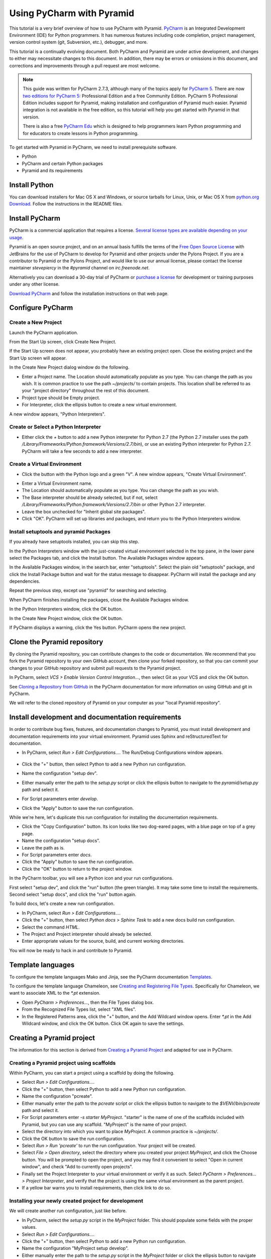 **************************
Using PyCharm with Pyramid
**************************

This tutorial is a very brief overview of how to use PyCharm with Pyramid.
`PyCharm <http://www.jetbrains.com/pycharm/>`_ is an Integrated Development
Environment (IDE) for Python programmers.  It has numerous features including
code completion, project management, version control system (git, Subversion,
etc.), debugger, and more.

This tutorial is a continually evolving document. Both PyCharm and Pyramid are
under active development, and changes to either may necessitate changes to
this document.  In addition, there may be errors or omissions in this
document, and corrections and improvements through a pull request are most
welcome.

.. note:: This guide was written for PyCharm 2.7.3, although many of the
    topics apply for `PyCharm 5 <https://www.jetbrains.com/pycharm/>`_. There
    are now `two editions for PyCharm 5
    <https://www.jetbrains.com/pycharm/features/editions_comparison_matrix.html>`_:
    Professional Edition and a free Community Edition. PyCharm 5 Professional
    Edition includes support for Pyramid, making installation and configuration
    of Pyramid much easier. Pyramid integration is not available in the free
    edition, so this tutorial will help you get started with Pyramid in that
    version.

    There is also a free `PyCharm Edu
    <https://www.jetbrains.com/pycharm-edu/>`_ which is designed to help
    programmers learn Python programming and for educators to create lessons in
    Python programming.

To get started with Pyramid in PyCharm, we need to install prerequisite
software.

* Python
* PyCharm and certain Python packages
* Pyramid and its requirements


Install Python
==============

You can download installers for Mac OS X and Windows, or source tarballs for
Linux, Unix, or Mac OS X from `python.org Download
<http://python.org/download/>`_.  Follow the instructions in the README files.


Install PyCharm
===============

PyCharm is a commercial application that requires a license.  `Several license
types are available depending on your usage
<https://www.jetbrains.com/pycharm/buy/index.jsp>`_.

Pyramid is an open source project, and on an annual basis fulfills the terms of
the `Free Open Source License
<https://www.jetbrains.com/buy/opensource/?product=pycharm>`_ with JetBrains
for the use of PyCharm to develop for Pyramid and other projects under the
Pylons Project.  If you are a contributor to Pyramid or the Pylons Project, and
would like to use our annual license, please contact the license maintainer
`stevepiercy` in the `#pyramid` channel on `irc.freenode.net`.

Alternatively you can download a 30-day trial of PyCharm or `purchase a license
<http://www.jetbrains.com/pycharm/buy/index.jsp>`_ for development or training
purposes under any other license.

`Download PyCharm <http://www.jetbrains.com/pycharm/download/index.html>`_ and
follow the installation instructions on that web page.


Configure PyCharm
=================


Create a New Project
--------------------

Launch the PyCharm application.

From the Start Up screen, click Create New Project.

.. image:: images/start_up_screen.png

If the Start Up screen does not appear, you probably have an existing project
open.  Close the existing project and the Start Up screen will appear.

.. image:: images/create_new_project.png

In the Create New Project dialog window do the following.

* Enter a Project name.  The Location should automatically populate as you
  type.  You can change the path as you wish.  It is common practice to use the
  path `~/projects/` to contain projects.  This location shall be referred to
  as your "project directory" throughout the rest of this document.
* Project type should be Empty project.
* For Interpreter, click the ellipsis button to create a new virtual
  environment.

A new window appears, "Python Interpreters".


Create or Select a Python Interpreter
-------------------------------------

.. image:: images/python_interpreters_1.png

* Either click the `+` button to add a new Python interpreter for Python
  2.7 (the Python 2.7 installer uses the path
  `/Library/Frameworks/Python.framework/Versions/2.7/bin`), or use an existing
  Python interpreter for Python 2.7.  PyCharm will take a few seconds to add a
  new interpreter.

.. image:: images/python_interpreters_2.png


Create a Virtual Environment
----------------------------

* Click the button with the Python logo and a green "V".  A new window appears,
  "Create Virtual Environment".

.. image:: images/create_virtual_environment.png

* Enter a Virtual Environment name.
* The Location should automatically populate as you type.  You can change the
  path as you wish.
* The Base interpreter should be already selected, but if not, select
  `/Library/Frameworks/Python.framework/Versions/2.7/bin` or other Python 2.7
  interpreter.
* Leave the box unchecked for "Inherit global site packages".
* Click "OK".  PyCharm will set up libraries and packages, and return you to
  the Python Interpreters window.


Install setuptools and pyramid Packages
---------------------------------------

If you already have setuptools installed, you can skip this step.

In the Python Interpreters window with the just-created virtual environment
selected in the top pane, in the lower pane select the Packages tab, and click
the Install button.  The Available Packages window appears.

.. image:: images/install_package.png

In the Available Packages window, in the search bar, enter "setuptools".
Select the plain old "setuptools" package, and click the Install Package button
and wait for the status message to disappear.  PyCharm will install the package
and any dependencies.

.. image:: images/install_package_setuptools.png

Repeat the previous step, except use "pyramid" for searching and selecting.

.. image:: images/install_package_pyramid.png

When PyCharm finishes installing the packages, close the Available Packages
window.

In the Python Interpreters window, click the OK button.

In the Create New Project window, click the OK button.

If PyCharm displays a warning, click the Yes button.  PyCharm opens the new
project.


Clone the Pyramid repository
============================

By cloning the Pyramid repository, you can contribute changes to the code or
documentation.  We recommend that you fork the Pyramid repository to your own
GitHub account, then clone your forked repository, so that you can commit your
changes to your GitHub repository and submit pull requests to the Pyramid
project.

In PyCharm, select *VCS > Enable Version Control Integration...*, then select
Git as your VCS and click the OK button.

See `Cloning a Repository from GitHub
<http://www.jetbrains.com/pycharm/webhelp/cloning-a-repository-from-github.html>`_
in the PyCharm documentation for more information on using GitHub and git in
PyCharm.

We will refer to the cloned repository of Pyramid on your computer as your
"local Pyramid repository".


Install development and documentation requirements
==================================================

In order to contribute bug fixes, features, and documentation changes to
Pyramid, you must install development and documentation requirements into your
virtual environment.  Pyramid uses Sphinx and reStructuredText for
documentation.

* In PyCharm, select *Run > Edit Configurations...*.  The Run/Debug
  Configurations window appears.

    .. image:: images/edit_run_debug_configurations.png

* Click the "+" button, then select Python to add a new Python run
  configuration.
* Name the configuration "setup dev".
* Either manually enter the path to the `setup.py` script or click the ellipsis
  button to navigate to the `pyramid/setup.py` path and select it.
* For Script parameters enter `develop`.
* Click the "Apply" button to save the run configuration.

While we're here, let's duplicate this run configuration for installing the
documentation requirements.

* Click the "Copy Configuration" button.  Its icon looks like two dog-eared
  pages, with a blue page on top of a grey page.
* Name the configuration "setup docs".
* Leave the path as is.
* For Script parameters enter `docs`.
* Click the "Apply" button to save the run configuration.
* Click the "OK" button to return to the project window.

In the PyCharm toolbar, you will see a Python icon and your run configurations.

.. image:: images/run_configuration.png

First select "setup dev", and click the "run" button (the green triangle).  It
may take some time to install the requirements.  Second select "setup docs",
and click the "run" button again.

To build docs, let's create a new run configuration.

* In PyCharm, select *Run > Edit Configurations...*.
* Click the "+" button, then select *Python docs > Sphinx Task* to add a new
  docs build run configuration.
* Select the command *HTML*.
* The Project and Project interpreter should already be selected.
* Enter appropriate values for the source, build, and current working
  directories.

You will now be ready to hack in and contribute to Pyramid.


Template languages
==================

To configure the template languages Mako and Jinja, see the PyCharm
documentation `Templates
<http://www.jetbrains.com/pycharm/webhelp/templates.html>`_.

To configure the template language Chameleon, see `Creating and Registering
File Types
<http://www.jetbrains.com/pycharm/webhelp/creating-and-registering-file-types.
html>`_.  Specifically for Chameleon, we want to associate XML to the `*.pt`
extension.

* Open *PyCharm > Preferences...*, then the File Types dialog box.
* From the Recognized File Types list, select "XML files".
* In the Registered Patterns area, click the "+" button, and the Add Wildcard
  window opens.  Enter `*.pt` in the Add Wildcard window, and click the OK
  button.  Click OK again to save the settings.

Creating a Pyramid project
==========================

The information for this section is derived from `Creating a Pyramid Project
<http://docs.pylonsproject.org/projects/pyramid/en/master/narr/project.html>`_
and adapted for use in PyCharm.

Creating a Pyramid project using scaffolds
------------------------------------------

Within PyCharm, you can start a project using a scaffold by doing the
following.

* Select *Run > Edit Configurations...*.
* Click the "+" button, then select Python to add a new Python run
  configuration.
* Name the configuration "pcreate".
* Either manually enter the path to the `pcreate` script or click the ellipsis
  button to navigate to the `$VENV/bin/pcreate` path and select it.
* For Script parameters enter `-s starter MyProject`.  "starter" is the name of
  one of the scaffolds included with Pyramid, but you can use any scaffold.
  "MyProject" is the name of your project.
* Select the directory into which you want to place `MyProject`.  A common
  practice is `~/projects/`.
* Click the OK button to save the run configuration.
* Select *Run > Run 'pcreate'* to run the run configuration.  Your project will
  be created.
* Select *File > Open directory*, select the directory where you created your
  project `MyProject`, and click the Choose button.  You will be prompted to
  open the project, and you may find it convenient to select "Open in current
  window", and check "Add to currently open projects".
* Finally set the Project Interpreter to your virtual environment or verify it
  as such.  Select *PyCharm > Preferences... > Project Interpreter*, and verify
  that the project is using the same virtual environment as the parent project.
* If a yellow bar warns you to install requirements, then click link to do so.


Installing your newly created project for development
-----------------------------------------------------

We will create another run configuration, just like before.

* In PyCharm, select the `setup.py` script in the `MyProject` folder.  This
  should populate some fields with the proper values.
* Select *Run > Edit Configurations...*.
* Click the "+" button, then select Python to add a new Python run
  configuration.
* Name the configuration "MyProject setup develop".
* Either manually enter the path to the `setup.py` script in the `MyProject`
  folder or click the ellipsis button to navigate to the path and select it.
* For Script parameters enter `develop`.
* For Project, select "MyProject".
* For Working directory, enter or select the path to `MyProject`.
* Click the "Apply" button to save the run configuration.
* Finally run the run configuration "MyProject setup develop".  Your project
  will be installed.


Running the tests for your application
--------------------------------------

We will create yet another run configuration.  [If you know of an easier method
while in PyCharm, please submit a pull request.]

* Select *Run > Edit Configurations...*.
* Select the previous run configuration "MyProject setup develop", and click
  the Copy Configuration button.
* Name the configuration "MyProject setup test".
* The path to the `setup.py` script in the `MyProject` folder should already be
  entered.
* For Script parameters enter `test -q`.
* For Project "MyProject" should be selected.
* For Working directory, the path to `MyProject` should be selected.
* Click the "Apply" button to save the run configuration.
* Finally run the run configuration "MyProject setup test".  Your project will
  run its unit tests.


Running the project application
-------------------------------

When will creation of run configurations end?  Not today!

* Select *Run > Edit Configurations...*.
* Select the previous run configuration "MyProject setup develop", and click
  the Copy Configuration button.
* Name the configuration "MyProject pserve".
* Either manually enter the path to the `pserve` script or click the ellipsis
  button to navigate to the `$VENV/bin/pserve` path and select it.
* For Script parameters enter `development.ini`.
* For Project "MyProject" should be selected.
* For Working directory, the path to `MyProject` should be selected.
* Click the "Apply" button to save the run configuration.
* Finally run the run configuration "MyProject pserve".  Your project will run.
  Click the link in the Python console or visit the URL http://0.0.0.0:6543/ in
  a web browser.

You can also reload any changes to your project's `.py` or `.ini` files
automatically by using the Script parameters `development.ini --reload`.

Debugging
=========

See the PyCharm documentation `Running and Debugging
<http://www.jetbrains.com/pycharm/webhelp/running-and-debugging.html>`_ for
details on how to debug your Pyramid app in PyCharm.

First, you cannot simultaneously run and debug your app.  Terminate your app if
it is running before you debug it.

To debug your app, open a file in your app that you want to debug and click on
the gutter (the space between line numbers and the code) to set a breakpoint.
Then select "MyProject pserve" in the PyCharm toolbar, then click the debug
icon (which looks like a green ladybug).  Your app will run up to the first
breakpoint.
